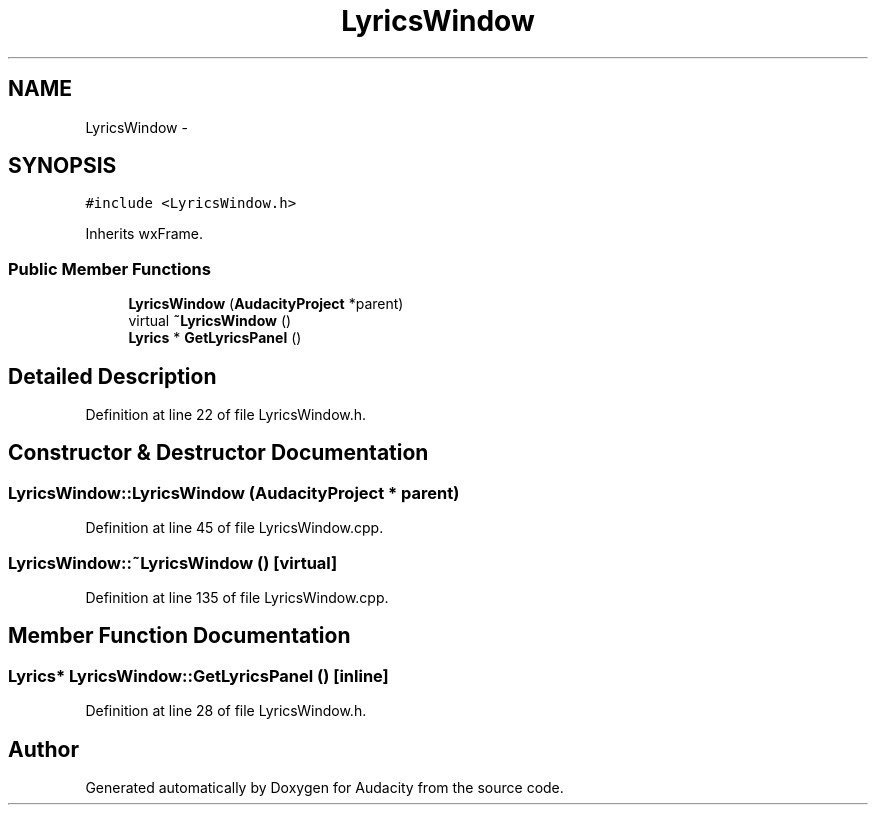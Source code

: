 .TH "LyricsWindow" 3 "Thu Apr 28 2016" "Audacity" \" -*- nroff -*-
.ad l
.nh
.SH NAME
LyricsWindow \- 
.SH SYNOPSIS
.br
.PP
.PP
\fC#include <LyricsWindow\&.h>\fP
.PP
Inherits wxFrame\&.
.SS "Public Member Functions"

.in +1c
.ti -1c
.RI "\fBLyricsWindow\fP (\fBAudacityProject\fP *parent)"
.br
.ti -1c
.RI "virtual \fB~LyricsWindow\fP ()"
.br
.ti -1c
.RI "\fBLyrics\fP * \fBGetLyricsPanel\fP ()"
.br
.in -1c
.SH "Detailed Description"
.PP 
Definition at line 22 of file LyricsWindow\&.h\&.
.SH "Constructor & Destructor Documentation"
.PP 
.SS "LyricsWindow::LyricsWindow (\fBAudacityProject\fP * parent)"

.PP
Definition at line 45 of file LyricsWindow\&.cpp\&.
.SS "LyricsWindow::~LyricsWindow ()\fC [virtual]\fP"

.PP
Definition at line 135 of file LyricsWindow\&.cpp\&.
.SH "Member Function Documentation"
.PP 
.SS "\fBLyrics\fP* LyricsWindow::GetLyricsPanel ()\fC [inline]\fP"

.PP
Definition at line 28 of file LyricsWindow\&.h\&.

.SH "Author"
.PP 
Generated automatically by Doxygen for Audacity from the source code\&.
